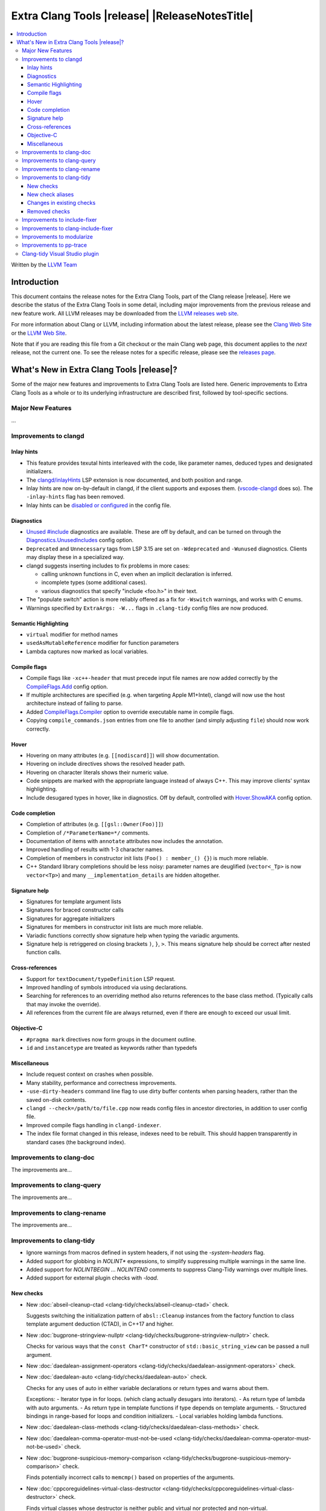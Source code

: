 ====================================================
Extra Clang Tools |release| |ReleaseNotesTitle|
====================================================

.. contents::
   :local:
   :depth: 3

Written by the `LLVM Team <https://llvm.org/>`_

.. only:: PreRelease

  .. warning::
     These are in-progress notes for the upcoming Extra Clang Tools |version| release.
     Release notes for previous releases can be found on
     `the Download Page <https://releases.llvm.org/download.html>`_.

Introduction
============

This document contains the release notes for the Extra Clang Tools, part of the
Clang release |release|. Here we describe the status of the Extra Clang Tools in
some detail, including major improvements from the previous release and new
feature work. All LLVM releases may be downloaded from the `LLVM releases web
site <https://llvm.org/releases/>`_.

For more information about Clang or LLVM, including information about
the latest release, please see the `Clang Web Site <https://clang.llvm.org>`_ or
the `LLVM Web Site <https://llvm.org>`_.

Note that if you are reading this file from a Git checkout or the
main Clang web page, this document applies to the *next* release, not
the current one. To see the release notes for a specific release, please
see the `releases page <https://llvm.org/releases/>`_.

What's New in Extra Clang Tools |release|?
==========================================

Some of the major new features and improvements to Extra Clang Tools are listed
here. Generic improvements to Extra Clang Tools as a whole or to its underlying
infrastructure are described first, followed by tool-specific sections.

Major New Features
------------------

...

Improvements to clangd
----------------------

Inlay hints
^^^^^^^^^^^

- This feature provides texutal hints interleaved with the code,
  like parameter names, deduced types and designated initializers.

- The `clangd/inlayHints <https://clangd.llvm.org/extensions#inlay-hints>`_
  LSP extension is now documented, and both position and range.

- Inlay hints are now on-by-default in clangd, if the client supports and
  exposes them. (`vscode-clangd
  <https://marketplace.visualstudio.com/items?itemName=llvm-vs-code-extensions.vscode-clangd>`_
  does so). The ``-inlay-hints`` flag has been removed.

- Inlay hints can be `disabled or configured
  <https://clangd.llvm.org/config#inlayhints>`_ in the config file.

Diagnostics
^^^^^^^^^^^

- `Unused #include
  <https://clangd.llvm.org/design/include-cleaner>`_ diagnostics are available.
  These are off by default, and can be turned on through the
  `Diagnostics.UnusedIncludes <https://clangd.llvm.org/config#unusedincludes>`_
  config option.

- ``Deprecated`` and ``Unnecessary`` tags from LSP 3.15 are set on
  ``-Wdeprecated`` and ``-Wunused`` diagnostics. Clients may display these
  in a specialized way.

- clangd suggests inserting includes to fix problems in more cases:

  - calling unknown functions in C, even when an implicit declaration is
    inferred.
  - incomplete types (some additional cases).
  - various diagnostics that specify "include <foo.h>" in their text.

- The "populate switch" action is more reliably offered as a fix for
  ``-Wswitch`` warnings, and works with C enums.

- Warnings specified by ``ExtraArgs: -W...`` flags in ``.clang-tidy`` config
  files are now produced.

Semantic Highlighting
^^^^^^^^^^^^^^^^^^^^^

- ``virtual`` modifier for method names
- ``usedAsMutableReference`` modifier for function parameters
- Lambda captures now marked as local variables.

Compile flags
^^^^^^^^^^^^^

- Compile flags like ``-xc++-header`` that must precede input file names are now
  added correctly by the
  `CompileFlags.Add <https://clangd.llvm.org/config#add>`_ config option.

- If multiple architectures are specified (e.g. when targeting Apple M1+Intel),
  clangd will now use the host architecture instead of failing to parse.

- Added `CompileFlags.Compiler <https://clangd.llvm.org/config#compiler>`_
  option to override executable name in compile flags.

- Copying ``compile_commands.json`` entries from one file to another (and simply
  adjusting ``file``) should now work correctly.

Hover
^^^^^

- Hovering on many attributes (e.g. ``[[nodiscard]]``) will show documentation.
- Hovering on include directives shows the resolved header path.
- Hovering on character literals shows their numeric value.
- Code snippets are marked with the appropriate language instead of always C++.
  This may improve clients' syntax highlighting.
- Include desugared types in hover, like in diagnostics.
  Off by default, controlled with `Hover.ShowAKA
  <https://clangd.llvm.org/config#showaka>`_ config option.

Code completion
^^^^^^^^^^^^^^^

- Completion of attributes (e.g. ``[[gsl::Owner(Foo)]]``)
- Completion of ``/*ParameterName=*/`` comments.
- Documentation of items with ``annotate`` attributes now includes the
  annotation.
- Improved handling of results with 1-3 character names.
- Completion of members in constructor init lists (``Foo() : member_() {}``) is
  much more reliable.
- C++ Standard library completions should be less noisy: parameter names are
  deuglified (``vector<_Tp>`` is now ``vector<Tp>``) and many
  ``__implementation_details`` are hidden altogether.

Signature help
^^^^^^^^^^^^^^

- Signatures for template argument lists
- Signatures for braced constructor calls
- Signatures for aggregate initializers
- Signatures for members in constructor init lists are much more reliable.
- Variadic functions correctly show signature help when typing the variadic
  arguments.
- Signature help is retriggered on closing brackets ``)``, ``}``, ``>``.
  This means signature help should be correct after nested function calls.

Cross-references
^^^^^^^^^^^^^^^^

- Support for ``textDocument/typeDefinition`` LSP request.
- Improved handling of symbols introduced via using declarations.
- Searching for references to an overriding method also returns references to
  the base class method. (Typically calls that may invoke the override).
- All references from the current file are always returned, even if there are
  enough to exceed our usual limit.

Objective-C
^^^^^^^^^^^

- ``#pragma mark`` directives now form groups in the document outline.
- ``id`` and ``instancetype`` are treated as keywords rather than typedefs

Miscellaneous
^^^^^^^^^^^^^

- Include request context on crashes when possible.
- Many stability, performance and correctness improvements.
- ``-use-dirty-headers`` command line flag to use dirty buffer contents when
  parsing headers, rather than the saved on-disk contents.
- ``clangd --check=/path/to/file.cpp`` now reads config files in ancestor
  directories, in addition to user config file.
- Improved compile flags handling in ``clangd-indexer``.
- The index file format changed in this release, indexes need to be rebuilt.
  This should happen transparently in standard cases (the background index).

Improvements to clang-doc
-------------------------

The improvements are...

Improvements to clang-query
---------------------------

The improvements are...

Improvements to clang-rename
----------------------------

The improvements are...

Improvements to clang-tidy
--------------------------

- Ignore warnings from macros defined in system headers, if not using the
  `-system-headers` flag.

- Added support for globbing in `NOLINT*` expressions, to simplify suppressing
  multiple warnings in the same line.

- Added support for `NOLINTBEGIN` ... `NOLINTEND` comments to suppress
  Clang-Tidy warnings over multiple lines.

- Added support for external plugin checks with `-load`.

New checks
^^^^^^^^^^

- New :doc:`abseil-cleanup-ctad
  <clang-tidy/checks/abseil-cleanup-ctad>` check.

  Suggests switching the initialization pattern of ``absl::Cleanup``
  instances from the factory function to class template argument
  deduction (CTAD), in C++17 and higher.

- New :doc:`bugprone-stringview-nullptr
  <clang-tidy/checks/bugprone-stringview-nullptr>` check.

  Checks for various ways that the ``const CharT*`` constructor of
  ``std::basic_string_view`` can be passed a null argument.

- New :doc:`daedalean-assignment-operators
  <clang-tidy/checks/daedalean-assignment-operators>` check.

- New :doc:`daedalean-auto
  <clang-tidy/checks/daedalean-auto>` check.

  Checks for any uses of auto in either variable declarations or return types and warns about them.

  Exceptions:
  - Iterator type in for loops. (which clang actually desugars into iterators).
  - As return type of lambda with auto arguments.
  - As return type in template functions if type depends on template arguments.
  - Structured bindings in range-based for loops and condition initializers.
  - Local variables holding lambda functions.

- New :doc:`daedalean-class-methods
  <clang-tidy/checks/daedalean-class-methods>` check.

- New :doc:`daedalean-comma-operator-must-not-be-used
  <clang-tidy/checks/daedalean-comma-operator-must-not-be-used>` check.

- New :doc:`bugprone-suspicious-memory-comparison
  <clang-tidy/checks/bugprone-suspicious-memory-comparison>` check.

  Finds potentially incorrect calls to ``memcmp()`` based on properties of the
  arguments.

- New :doc:`cppcoreguidelines-virtual-class-destructor
  <clang-tidy/checks/cppcoreguidelines-virtual-class-destructor>` check.

  Finds virtual classes whose destructor is neither public and virtual nor
  protected and non-virtual.

- New :doc:`daedalean-local-methods-and-types
  <clang-tidy/checks/daedalean-local-methods-and-types>` check.

  Looks for local methods and types that should be part of an anonymous
  namespace and warns the user.

- New :doc:`daedalean-template-specializations
  <clang-tidy/checks/daedalean-template-specializations>` check.

  Looks for template specializations for templates with default
  implementations and checks that they are defined in the same file.

- New :doc:`daedalean-type-conversions
  <clang-tidy/checks/daedalean-type-conversions>` check.

- New :doc:`daedalean-unions-must-not-be-used
  <clang-tidy/checks/daedalean-unions-must-not-be-used>` check.

  Finds function/method declarations and makes sure they have a noexcept specifier or warns the user.

- New :doc:`daedalean-use-noexcept
  <clang-tidy/checks/daedalean-use-noexcept>` check.

  FIXME: add release notes.

- New :doc:`daedalean-vararg-functions-must-not-be-used
  <clang-tidy/checks/daedalean-vararg-functions-must-not-be-used>` check.

  Warns if c-style vararg functions are defined. Note that they can be declared for SFINAE,
  but not defined.

- New :doc:`misc-misleading-bidirectional <clang-tidy/checks/misc-misleading-bidirectional>` check.

  Inspects string literal and comments for unterminated bidirectional Unicode
  characters.

- New :doc:`misc-misleading-identifier <clang-tidy/checks/misc-misleading-identifier>` check.

  Reports identifier with unicode right-to-left characters.

- New :doc:`readability-container-contains
  <clang-tidy/checks/readability-container-contains>` check.

  Finds usages of ``container.count()`` and ``container.find() == container.end()`` which should
  be replaced by a call to the ``container.contains()`` method introduced in C++20.

- New :doc:`daedalean-derived-classes
  <clang-tidy/checks/daedalean-derived-classes>` check.

- New :doc:`daedalean-lambda-return-type
  <clang-tidy/checks/daedalean-lambda-return-type>` check.

- New :doc:`readability-container-data-pointer
  <clang-tidy/checks/readability-container-data-pointer>` check.

  Finds cases where code could use ``data()`` rather than the address of the
  element at index 0 in a container.

- New :doc:`daedalean-enum-class
  <clang-tidy/checks/daedalean-enum-class>` check.

- New :doc:`daedalean-floating-point-comparison
  <clang-tidy/checks/daedalean-floating-point-comparison>` check.

  FIXME: add release notes.

- New :doc:`daedalean-friend-declarations
  <clang-tidy/checks/daedalean-friend-declarations>` check.

  FIXME: add release notes.

- New :doc:`daedalean-include-order
  <clang-tidy/checks/daedalean-include-order>` check.

  FIXME: add release notes.

- New :doc:`daedalean-lambda-implicit-capture
  <clang-tidy/checks/daedalean-lambda-implicit-capture>` check.

- New :doc:`daedalean-preprocessing-directives
  <clang-tidy/checks/daedalean-preprocessing-directives>` check.

- New :doc:`daedalean-protected-must-not-be-used
  <clang-tidy/checks/daedalean-protected-must-not-be-used>` check.

- New :doc:`daedalean-structs-and-classes
  <clang-tidy/checks/daedalean-structs-and-classes>` check.

- New :doc:`daedalean-switch-statement
  <clang-tidy/checks/daedalean-switch-statement>` check.

- New :doc:`daedalean-ternary-operator-must-not-be-used
  <clang-tidy/checks/daedalean-ternary-operator-must-not-be-used>` check.

- New :doc:`daedalean-switch-statement
  <clang-tidy/checks/daedalean-switch-statement>` check.

- New :doc:`daedalean-operator-overloading
  <clang-tidy/checks/daedalean-operator-overloading>` check.

- New :doc:`readability-duplicate-include
  <clang-tidy/checks/readability-duplicate-include>` check.

  Looks for duplicate includes and removes them.

- New :doc:`readability-identifier-length
  <clang-tidy/checks/readability-identifier-length>` check.

  Reports identifiers whose names are too short. Currently checks local
  variables and function parameters only.

New check aliases
^^^^^^^^^^^^^^^^^

- New alias :doc:`cert-err33-c
  <clang-tidy/checks/cert-err33-c>` to
  :doc:`bugprone-unused-return-value
  <clang-tidy/checks/bugprone-unused-return-value>` was added.

- New alias :doc:`cert-exp42-c
  <clang-tidy/checks/cert-exp42-c>` to
  :doc:`bugprone-suspicious-memory-comparison
  <clang-tidy/checks/bugprone-suspicious-memory-comparison>` was added.

- New alias :doc:`cert-flp37-c
  <clang-tidy/checks/cert-flp37-c>` to
  :doc:`bugprone-suspicious-memory-comparison
  <clang-tidy/checks/bugprone-suspicious-memory-comparison>` was added.

Changes in existing checks
^^^^^^^^^^^^^^^^^^^^^^^^^^

- :doc:`bugprone-assert-side-effect
  <clang-tidy/checks/bugprone-assert-side-effect>` check now supports an
  ``IgnoredFunctions`` option to explicitly consider the specified
  semicolon-separated functions list as not having any side-effects.
  Regular expressions for the list items are also accepted.

- Fixed a false positive in :doc:`bugprone-throw-keyword-missing
  <clang-tidy/checks/bugprone-throw-keyword-missing>` when creating an
  exception object using placement new.

- Removed default setting ``cppcoreguidelines-explicit-virtual-functions.IgnoreDestructors = "true"``,
  from :doc:`cppcoreguidelines-explicit-virtual-functions
  <clang-tidy/checks/cppcoreguidelines-explicit-virtual-functions>`
  to match the current state of the C++ Core Guidelines.

- Eliminated false positives for :doc:`cppcoreguidelines-macro-usage
  <clang-tidy/checks/cppcoreguidelines-macro-usage>` by restricting
  the warning about using constants to only macros that expand to literals.

- :doc:`cppcoreguidelines-narrowing-conversions
  <clang-tidy/checks/cppcoreguidelines-narrowing-conversions>`
  check now supports a ``WarnOnIntegerToFloatingPointNarrowingConversion``
  option to control whether to warn on narrowing integer to floating-point
  conversions.

- Make the :doc:`cppcoreguidelines-pro-bounds-array-to-pointer-decay
  <clang-tidy/checks/cppcoreguidelines-pro-bounds-array-to-pointer-decay>`
  check accept string literal to pointer decay in conditional operator even
  if operands are of the same length.

- Removed suggestion ``use gsl::at`` from warning message in the
  :doc:`cppcoreguidelines-pro-bounds-constant-array-index
  <clang-tidy/checks/cppcoreguidelines-pro-bounds-constant-array-index>`
  check, since that is not a requirement from the C++ Core Guidelines.
  This allows people to choose their own safe indexing strategy. The
  fix-it is kept for those who want to use the GSL library.

- Fixed a false positive in :doc:`fuchsia-trailing-return
  <clang-tidy/checks/fuchsia-trailing-return>` for C++17 deduction guides.

- Updated :doc:`google-readability-casting
  <clang-tidy/checks/google-readability-casting>` to diagnose and fix
  functional casts, to achieve feature parity with the corresponding
  ``cpplint.py`` check.

- Generalized the :doc:`modernize-use-default-member-init
  <clang-tidy/checks/modernize-use-default-member-init>` check to handle
  non-default constructors.

- Improved :doc:`performance-move-const-arg
  <clang-tidy/checks/performance-move-const-arg>` check.

  Removed a wrong FixIt for trivially copyable objects wrapped by
  ``std::move()`` and passed to an rvalue reference parameter. Removal of
  ``std::move()`` would break the code.

- :doc:`readability-simplify-boolean-expr
  <clang-tidy/checks/readability-simplify-boolean-expr>` now simplifies
  return statements associated with ``case``, ``default`` and labeled
  statements.

- Fixed a crash in :doc:`readability-suspicious-call-argument
  <clang-tidy/checks/readability-suspicious-call-argument>` related to passing
  arguments that refer to program elements without a trivial identifier.

Removed checks
^^^^^^^^^^^^^^

Improvements to include-fixer
-----------------------------

The improvements are...

Improvements to clang-include-fixer
-----------------------------------

The improvements are...

Improvements to modularize
--------------------------

The improvements are...

Improvements to pp-trace
------------------------

The improvements are...

Clang-tidy Visual Studio plugin
-------------------------------
